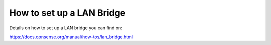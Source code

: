 How to set up a LAN Bridge
==========================

Details on how to set up a LAN bridge you can find on:

https://docs.opnsense.org/manual/how-tos/lan_bridge.html
